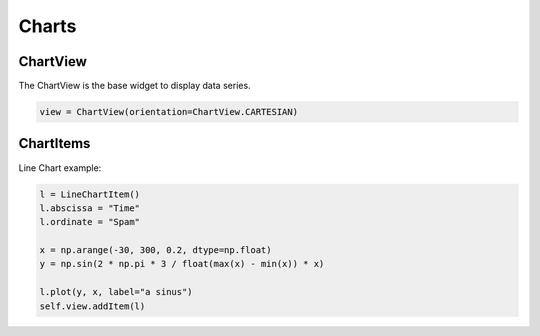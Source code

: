 ======
Charts
======

ChartView
---------

The ChartView is the base widget to display data series.

.. code-block:: python

    view = ChartView(orientation=ChartView.CARTESIAN)



ChartItems
----------

Line Chart example:

.. code-block:: python

    l = LineChartItem()
    l.abscissa = "Time"
    l.ordinate = "Spam"

    x = np.arange(-30, 300, 0.2, dtype=np.float)
    y = np.sin(2 * np.pi * 3 / float(max(x) - min(x)) * x)

    l.plot(y, x, label="a sinus")
    self.view.addItem(l)
